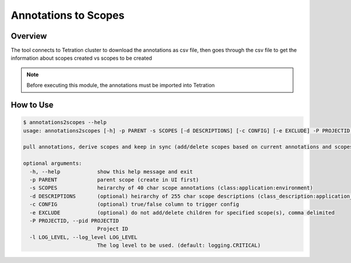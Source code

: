
Annotations to Scopes
#####################

Overview
--------

The tool connects to Tetration cluster to download the annotations as csv file, then goes through the csv file to get the information about scopes created vs scopes to be created

.. Note::
    Before executing this module, the annotations must be imported into Tetration


How to Use
----------

.. code:: bash

    $ annotations2scopes --help                                                                                   
    usage: annotations2scopes [-h] -p PARENT -s SCOPES [-d DESCRIPTIONS] [-c CONFIG] [-e EXCLUDE] -P PROJECTID [-l LOG_LEVEL]
    
    pull annotations, derive scopes and keep in sync (add/delete scopes based on current annotations and scopes)
    
    optional arguments:
      -h, --help            show this help message and exit
      -p PARENT             parent scope (create in UI first)
      -s SCOPES             heirarchy of 40 char scope annotations (class:application:environment)
      -d DESCRIPTIONS       (optional) heirarchy of 255 char scope descriptions (class_description:application_description:environment_decription
      -c CONFIG             (optional) true/false column to trigger config
      -e EXCLUDE            (optional) do not add/delete children for specified scope(s), comma delimited
      -P PROJECTID, --pid PROJECTID
                            Project ID
      -l LOG_LEVEL, --log_level LOG_LEVEL
                            The log level to be used. (default: logging.CRITICAL)


.. sectionauthor:: First Last <cec@cisco.com>


.. spelling::

   Tetration